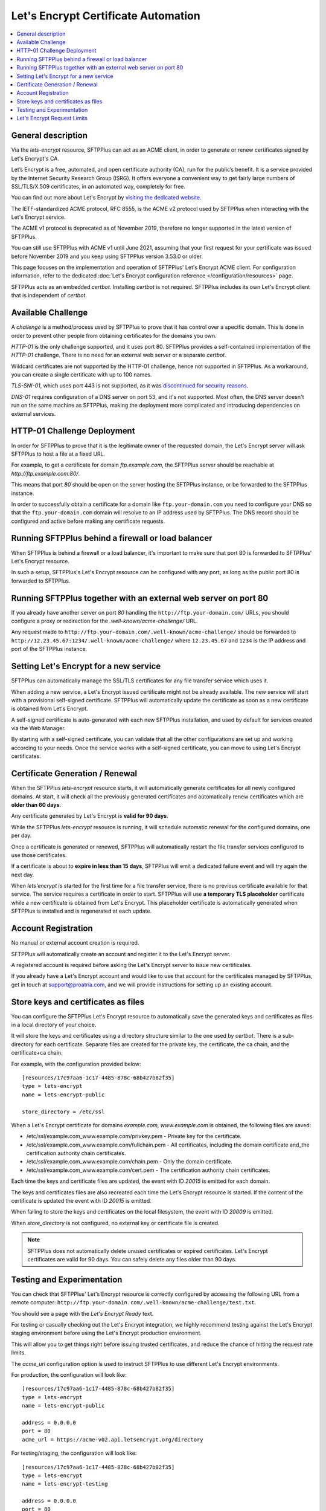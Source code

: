 Let's Encrypt Certificate Automation
====================================

..  contents:: :local:


General description
-------------------

Via the `lets-encrypt` resource, SFTPPlus can act as an ACME client, in order
to generate or renew certificates signed by Let's Encrypt's CA.

Let’s Encrypt is a free, automated, and open certificate authority (CA),
run for the public’s benefit.
It is a service provided by the Internet Security Research Group (ISRG).
It offers everyone a convenient way to get fairly large numbers of
SSL/TLS/X.509 certificates,
in an automated way, completely for free.

You can find out more about Let's Encrypt by `visiting the dedicated website
<https://letsencrypt.org>`_.

The IETF-standardized ACME protocol, RFC 8555, is the ACME v2 protocol used by
SFTPPlus when interacting with the Let's Encrypt service.

The ACME v1 protocol is deprecated as of November 2019,
therefore no longer supported in the latest version of SFTPPlus.

You can still use SFTPPlus with ACME v1 until June 2021, assuming that
your first request for your certificate was issued before November 2019
and you keep using SFTPPlus version 3.53.0 or older.

This page focuses on the implementation and operation of SFTPPlus'
Let's Encrypt ACME client.
For configuration information, refer to the dedicated
:doc:`Let's Encrypt configuration reference
</configuration/resources>` page.

SFTPPlus acts as an embedded `certbot`.
Installing `certbot` is not required.
SFTPPlus includes its own Let's Encrypt client that is independent of `certbot`.


Available Challenge
-------------------

A *challenge* is a method/process used by SFTPPlus to prove that
it has control over a specific domain.
This is done in order to prevent other people from obtaining certificates
for the domains you own.

`HTTP-01` is the only challenge supported, and it uses port 80.
SFTPPlus provides a self-contained implementation of the `HTTP-01` challenge.
There is no need for an external web server or a separate `certbot`.

Wildcard certificates are not supported by the HTTP-01 challenge, hence
not supported in SFTPPlus.
As a workaround, you can create a single certificate with up to 100 names.

`TLS-SNI-01`, which uses port 443 is not supported,
as it was `discontinued for security reasons
<https://community.letsencrypt.org/t/50811>`_.

`DNS-01` requires configuration of a DNS server on port 53,
and it's not supported.
Most often, the DNS server doesn't run on the same machine as SFTPPlus,
making the deployment more complicated
and introducing dependencies on external services.


HTTP-01 Challenge Deployment
----------------------------

In order for SFTPPlus to prove that it is the legitimate owner of the
requested domain,
the Let's Encrypt server will ask SFTPPlus to host a file at a fixed URL.

For example, to get a certificate for domain `ftp.example.com`, the SFTPPlus
server should be reachable at `http://ftp.example.com:80/`.

This means that port `80` should be open on the server hosting the
SFTPPlus instance, or be forwarded to the SFTPPlus instance.

In order to successfully obtain a certificate for a domain like
``ftp.your-domain.com`` you need to configure your DNS so that the
``ftp.your-domain.com`` domain will resolve to an IP address used by
SFTPPlus.
The DNS record should be configured and active before making any
certificate requests.


Running SFTPPlus behind a firewall or load balancer
---------------------------------------------------

When SFTPPlus is behind a firewall or a load balancer,
it's important to make sure that port 80 is forwarded to
SFTPPlus' Let's Encrypt resource.

In such a setup, SFTPPlus's Let's Encrypt resource can be configured with any
port, as long as the public port 80 is forwarded to SFTPPlus.


Running SFTPPlus together with an external web server on port 80
----------------------------------------------------------------

If you already have another server on port `80` handling
the ``http://ftp.your-domain.com/`` URLs,
you should configure a proxy or redirection for the
`.well-known/acme-challenge/` URL.

Any request made to ``http://ftp.your-domain.com/.well-known/acme-challenge/``
should be forwarded to ``http://12.23.45.67:1234/.well-known/acme-challenge/``
where ``12.23.45.67`` and ``1234`` is the IP address and port of the
SFTPPlus instance.


Setting Let's Encrypt for a new service
---------------------------------------

SFTPPlus can automatically manage the SSL/TLS certificates for any file
transfer service which uses it.

When adding a new service, a Let's Encrypt issued certificate might not
be already available.
The new service will start with a provisional self-signed certificate.
SFTPPlus will automatically update the certificate as soon as a new
certificate is obtained from Let's Encrypt.

A self-signed certificate is auto-generated with each new SFTPPlus
installation, and used by default for services created via the Web Manager.

By starting with a self-signed certificate, you can validate that all the
other configurations are set up and working according to your needs.
Once the service works with a self-signed certificate, you can move to
using Let's Encrypt certificates.


Certificate Generation / Renewal
--------------------------------

When the SFTPPlus `lets-encrypt` resource starts,
it will automatically generate certificates for all newly configured
domains.
At start, it will check all the previously generated certificates and
automatically renew certificates which are **older than 60 days**.

Any certificate generated by Let's Encrypt is **valid for 90 days**.

While the SFTPPlus `lets-encrypt` resource is running,
it will schedule automatic renewal for the configured domains, one per day.

Once a certificate is generated or renewed, SFTPPlus will automatically
restart the file transfer services configured to use those certificates.

If a certificate is about to **expire in less than 15 days**, SFTPPlus will
emit a dedicated failure event and will try again the next day.

When `lets'encrypt` is started for the first time for a file transfer service,
there is no previous certificate available for that service.
The service requires a certificate in order to start.
SFTPPlus will use **a temporary TLS placeholder** certificate while a new certificate is obtained from Let's Encrypt.
This placeholder certificate is automatically generated when SFTPPlus is installed and is regenerated at each update.


Account Registration
--------------------

No manual or external account creation is required.

SFTPPlus will automatically create an account and register it to the
Let's Encrypt server.

A registered account is required before asking the Let's Encrypt server to
issue new certificates.

If you already have a Let's Encrypt account and would like to use that
account for the certificates managed by SFTPPlus,
get in touch at support@proatria.com,
and we will provide instructions for setting up an existing account.


Store keys and certificates as files
------------------------------------

You can configure the SFTPPlus Let's Encrypt resource to automatically save the generated keys and certificates as files in a local directory of your choice.

It will store the keys and certificates using a directory structure similar to the one used by `certbot`.
There is a sub-directory for each certificate.
Separate files are created for the private key, the certificate, the ca chain, and the certificate+ca chain.

For example, with the configuration provided below::

    [resources/17c97aa6-1c17-4485-878c-68b427b82f35]
    type = lets-encrypt
    name = lets-encrypt-public

    store_directory = /etc/ssl

When a Let's Encrypt certificate for domains `example.com, www.example.com` is obtained, the following files are saved:

* /etc/ssl/example.com_www.example.com/privkey.pem - Private key for the certificate.
* /etc/ssl/example.com_www.example.com/fullchain.pem - All certificates, including the domain certificate and_the certification authority chain certificates.
* /etc/ssl/example.com_www.example.com/chain.pem - Only the domain certificate.
* /etc/ssl/example.com_www.example.com/cert.pem - The certification authority chain certificates.

Each time the keys and certificate files are updated, the event with ID `20015` is emitted for each domain.

The keys and certificates files are also recreated each time the Let's Encrypt resource is started.
If the content of the certificate is updated the event with ID `20015` is emitted.

When failing to store the keys and certificates on the local filesystem, the event with ID `20009` is emitted.

When `store_directory` is not configured, no external key or certificate file is created.

..  note::
    SFTPPlus does not automatically delete unused certificates or expired certificates.
    Let's Encrypt certificates are valid for 90 days.
    You can safely delete any files older than 90 days.


Testing and Experimentation
---------------------------

You can check that SFTPPlus' Let's Encrypt resource
is correctly configured by accessing the following URL from a remote computer:
``http://ftp.your-domain.com/.well-known/acme-challenge/test.txt``.

You should see a page with the `Let's Encrypt Ready` text.

For testing or casually checking out the Let's Encrypt integration,
we highly recommend testing against the Let's Encrypt staging environment
before using the Let's Encrypt production environment.

This will allow you to get things right before issuing trusted certificates,
and reduce the chance of hitting the request rate limits.

The `acme_url` configuration option is used to instruct SFTPPlus to use
different Let's Encrypt environments.

For production, the configuration will look like::

    [resources/17c97aa6-1c17-4485-878c-68b427b82f35]
    type = lets-encrypt
    name = lets-encrypt-public

    address = 0.0.0.0
    port = 80
    acme_url = https://acme-v02.api.letsencrypt.org/directory


For testing/staging, the configuration will look like::

    [resources/17c97aa6-1c17-4485-878c-68b427b82f35]
    type = lets-encrypt
    name = lets-encrypt-testing

    address = 0.0.0.0
    port = 80
    acme_url = https://acme-staging-v02.api.letsencrypt.org/directory


Let's Encrypt Request Limits
----------------------------

The main Let's Encrypt ACME server imposes a set of limits, in terms of how
often you can request new certificates.

SFTPPlus does not impose any extra limit, and will rely on the limits defined
on the remote Let's Encrypt / ACME server.

You will see an error message when SFTPPlus operations exceed a certain
limit.

You can find up to date information about the certificate generation
limits on the
`Let's Encrypt Rate Limit <https://letsencrypt.org/docs/rate-limits/>` page.

When testing an SFTPPlus deployment, use the Let's Encrypt staging environment,
as documented in previous sections.
